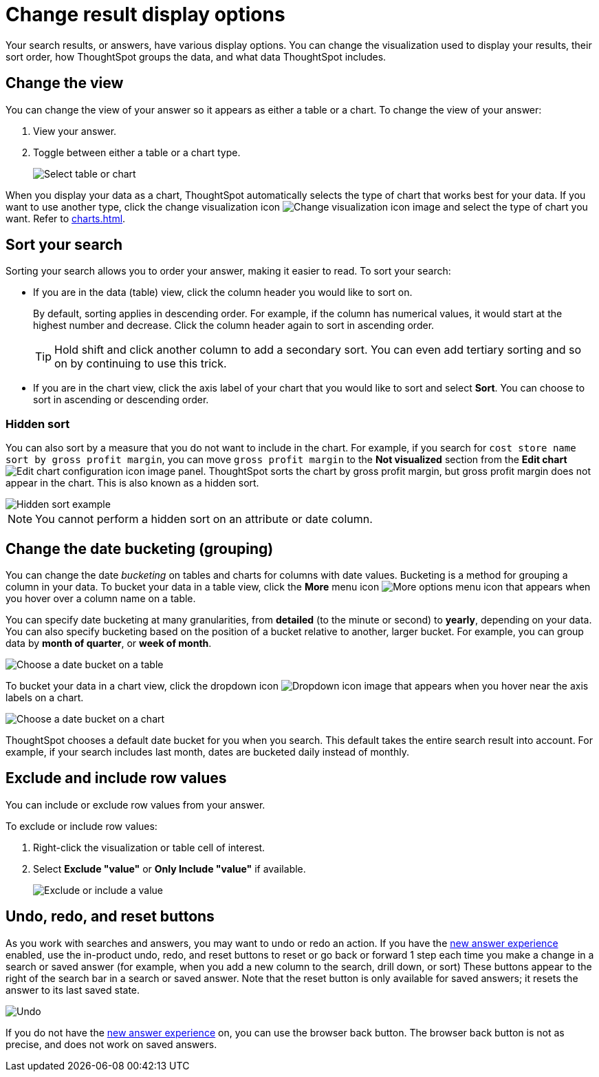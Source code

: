 = Change result display options
:last_updated: 04/20/2021
:linkattrs:
:experimental:
:page-partial:
:page-aliases: /complex-search/change-the-view.adoc
:description: Your search results, or answers, have various display options.

Your search results, or answers, have various display options.
You can change the visualization used to display your results, their sort order, how ThoughtSpot groups the data, and what data ThoughtSpot includes.

[#change-chart-table]
== Change the view

You can change the view of your answer so it appears as either a table or a chart.
To change the view of your answer:

. View your answer.
. Toggle between either a table or a chart type.
+
image::changeview-chartortable.png[Select table or chart]

When you display your data as a chart, ThoughtSpot automatically selects the type of chart that works best for your data.
If you want to use another type, click the change visualization icon image:icon-chart-type-10px.png[Change visualization icon image] and select the type of chart you want.
Refer to xref:charts.adoc[].

[#sort]
== Sort your search

Sorting your search allows you to order your answer, making it easier to read.
To sort your search:

* If you are in the data (table) view, click the column header you would like to sort on.
+
By default, sorting applies in descending order.
For example, if the column has numerical values, it would start at the highest number and decrease.
Click the column header again to sort in ascending order.
+
TIP: Hold shift and click another column to add a secondary sort.
You can even add tertiary sorting and so on by continuing to use this trick.

* If you are in the chart view, click the axis label of your chart that you would like to sort and select *Sort*.
You can choose to sort in ascending or descending order.

[#sort-hide]
=== Hidden sort

You can also sort by a measure that you do not want to include in the chart. For example, if you search for `cost store name sort by gross profit margin`,  you can move `gross profit margin` to the **Not visualized** section from the **Edit chart** image:icon-gear-10px.png[Edit chart configuration icon image] panel. ThoughtSpot sorts the chart by gross profit margin, but gross profit margin does not appear in the chart. This is also known as a hidden sort.

image::hidden-sort.png[Hidden sort example]

NOTE: You cannot perform a hidden sort on an attribute or date column.

[#change-date-bucket]
== Change the date bucketing (grouping)

You can change the date _bucketing_ on tables and charts for columns with date values.
Bucketing is a method for grouping a column in your data.
To bucket your data in a table view, click the *More* menu icon image:icon-more-10px.png[More options menu icon] that appears when you hover over a column name on a table.

You can specify date bucketing at many granularities, from *detailed* (to the minute or second) to *yearly*, depending on your data.
You can also specify bucketing based on the position of a bucket relative to another, larger bucket.
For example, you can group data by *month of quarter*, or *week of month*.

image::changeview-bucket.png[Choose a date bucket on a table]

To bucket your data in a chart view, click the dropdown icon image:icon-dropdown-down-20px.png[Dropdown icon image] that appears when you hover near the axis labels on a chart.

image::changeview-chartbucket.png[Choose a date bucket on a chart]

ThoughtSpot chooses a default date bucket for you when you search.
This default takes the entire search result into account.
For example, if your search includes last month, dates are bucketed daily instead of monthly.

[#visibility-row-values]
== Exclude and include row values

You can include or exclude row values from your answer.

To exclude or include row values:

. Right-click the visualization or table cell of interest.
. Select *Exclude "value"* or *Only Include "value"* if available.
+
image::changeview-exclude.png[Exclude or include a value]

[#back-button]
== Undo, redo, and reset buttons
As you work with searches and answers, you may want to undo or redo an action. If you have the xref:answer-experience-new.adoc[new answer experience] enabled, use the in-product undo, redo, and reset buttons to reset or go back or forward 1 step each time you make a change in a search or saved answer (for example, when you add a new column to the search, drill down, or sort) These buttons appear to the right of the search bar in a search or saved answer. Note that the reset button is only available for saved answers; it resets the answer to its last saved state.

image::undo-redo-reset-buttons.png[Undo, redo, and reset buttons]

If you do not have the xref:answer-experience-new.adoc[new answer experience] on, you can use the browser back button. The browser back button is not as precise, and does not work on saved answers.
